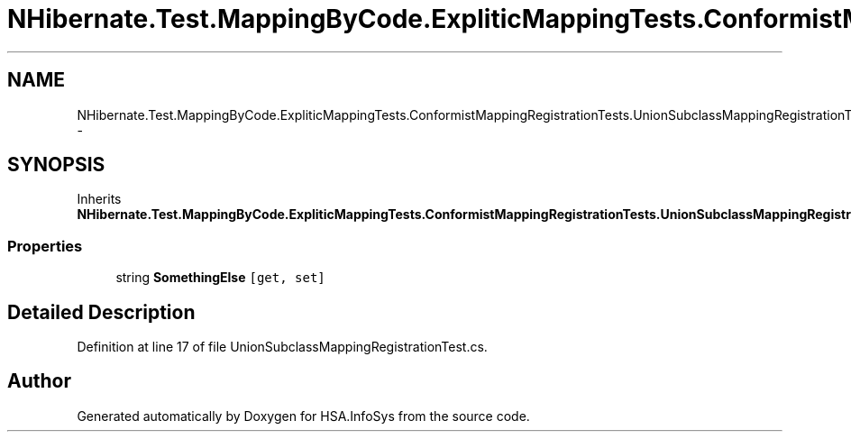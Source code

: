 .TH "NHibernate.Test.MappingByCode.ExpliticMappingTests.ConformistMappingRegistrationTests.UnionSubclassMappingRegistrationTest.Inherited" 3 "Fri Jul 5 2013" "Version 1.0" "HSA.InfoSys" \" -*- nroff -*-
.ad l
.nh
.SH NAME
NHibernate.Test.MappingByCode.ExpliticMappingTests.ConformistMappingRegistrationTests.UnionSubclassMappingRegistrationTest.Inherited \- 
.SH SYNOPSIS
.br
.PP
.PP
Inherits \fBNHibernate\&.Test\&.MappingByCode\&.ExpliticMappingTests\&.ConformistMappingRegistrationTests\&.UnionSubclassMappingRegistrationTest\&.MyClass\fP\&.
.SS "Properties"

.in +1c
.ti -1c
.RI "string \fBSomethingElse\fP\fC [get, set]\fP"
.br
.in -1c
.SH "Detailed Description"
.PP 
Definition at line 17 of file UnionSubclassMappingRegistrationTest\&.cs\&.

.SH "Author"
.PP 
Generated automatically by Doxygen for HSA\&.InfoSys from the source code\&.
